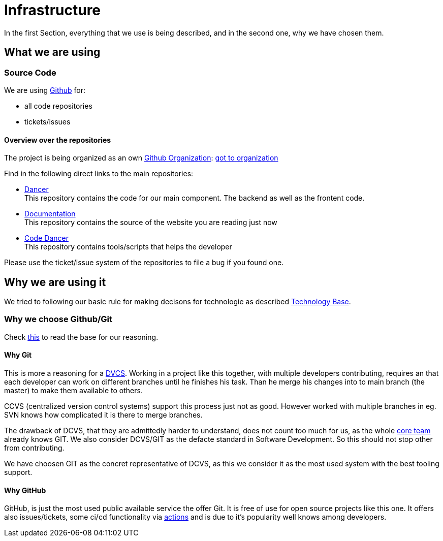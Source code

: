 = Infrastructure
:jbake-type: post
:jbake-status: published
:jbake-tags: blog, asciidoc
:idprefix:

In the first Section, everything that we use is being described,
and in the second one, why we have chosen them.

== What we are using
=== Source Code
We are using link:https::/gitbub.com[Github] for:

* all code repositories
* tickets/issues

==== Overview over the repositories

The project is being organized as an own link:https://help.github.com/en/github/setting-up-and-managing-organizations-and-teams/about-organizations[Github Organization]: link:https://github.com/dancier[got to organization]

Find in the following direct links to the main repositories:

* https://github.com/dancier/dancer[Dancer] +
   This repository contains the code for our main component. The backend as well as the frontent code.

* https://github.com/dancier/documentation[Documentation] +
   This repository contains the source of the website you are reading just now

* https://github.com/gorzala/code-dancer[Code Dancer] +
   This repository contains tools/scripts that helps the developer

Please use the ticket/issue system of the repositories to file a bug if you found one.


== Why we are using it
We tried to following our basic rule for making decisons for technologie as described link:/technologie/index.html[Technology Base].

=== Why we choose Github/Git
Check link:/technology/index.html[this] to read the base for our reasoning.

==== Why Git
This is more a reasoning for a link:https://en.wikipedia.org/wiki/Distributed_Concurrent_Versions_System[DVCS].
Working in a project like this together, with multiple developers contributing, requires an that each developer
can work on different branches until he finishes his task. Than he merge his changes into to main branch (the master)
to make them available to others.

CCVS (centralized version control systems) support this process just not as good.
However worked with multiple branches in eg. SVN knows how complicated it is there to merge branches.

The drawback of DCVS, that they are admittedly harder to understand, does not count too much for us,
as the whole link:/team.html[core team] already knows GIT.
We also consider DCVS/GIT as the defacte standard in Software Development. So this should not stop other from
contributing.

We have choosen GIT as the concret representative of DCVS, as this we consider it as
the most used system with the best tooling support.

==== Why GitHub
GitHub, is just the most used public available service the offer Git. It is free of use for open source
projects like this one. It offers also issues/tickets, some ci/cd functionality via link:https://github.com/features/actions[actions]
and is due to it's popularity well knows among developers.
